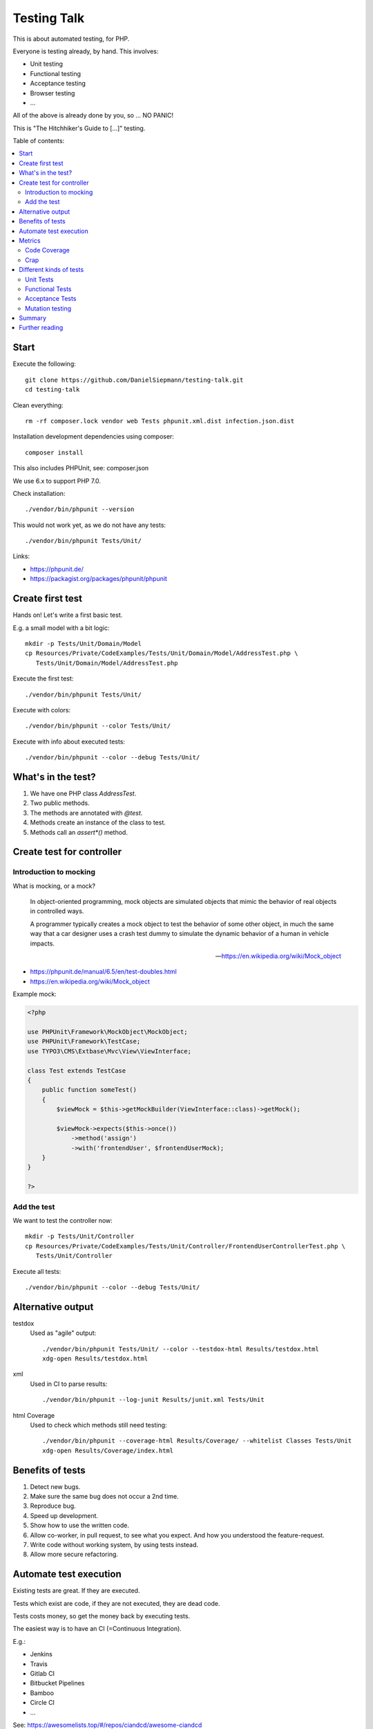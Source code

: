 Testing Talk
============

This is about automated testing, for PHP.

Everyone is testing already, by hand. This involves:

* Unit testing

* Functional testing

* Acceptance testing

* Browser testing

* …

All of the above is already done by you, so … NO PANIC!


This is "The Hitchhiker's Guide to […]" testing.

Table of contents:

.. contents:: :local:

Start
-----

Execute the following::

   git clone https://github.com/DanielSiepmann/testing-talk.git
   cd testing-talk

Clean everything::

   rm -rf composer.lock vendor web Tests phpunit.xml.dist infection.json.dist

Installation development dependencies using composer::

   composer install

This also includes PHPUnit, see: composer.json

We use 6.x to support PHP 7.0.

Check installation::

   ./vendor/bin/phpunit --version

This would not work yet, as we do not have any tests::

   ./vendor/bin/phpunit Tests/Unit/

Links:

* https://phpunit.de/

* https://packagist.org/packages/phpunit/phpunit

Create first test
-----------------

Hands on! Let's write a first basic test.

E.g. a small model with a bit logic::

   mkdir -p Tests/Unit/Domain/Model
   cp Resources/Private/CodeExamples/Tests/Unit/Domain/Model/AddressTest.php \
      Tests/Unit/Domain/Model/AddressTest.php

Execute the first test::

   ./vendor/bin/phpunit Tests/Unit/

Execute with colors::

   ./vendor/bin/phpunit --color Tests/Unit/

Execute with info about executed tests::

   ./vendor/bin/phpunit --color --debug Tests/Unit/

What's in the test?
-------------------

#. We have one PHP class `AddressTest`.

#. Two public methods.

#. The methods are annotated with `@test`.

#. Methods create an instance of the class to test.

#. Methods call an `assert*()` method.

Create test for controller
--------------------------

Introduction to mocking
^^^^^^^^^^^^^^^^^^^^^^^

What is mocking, or a mock?

   In object-oriented programming, mock objects are simulated objects that mimic the
   behavior of real objects in controlled ways.

   A programmer typically creates a mock object to test the behavior of some other
   object, in much the same way that a car designer uses a crash test dummy to
   simulate the dynamic behavior of a human in vehicle impacts.

   — https://en.wikipedia.org/wiki/Mock_object

* https://phpunit.de/manual/6.5/en/test-doubles.html

* https://en.wikipedia.org/wiki/Mock_object

Example mock:

.. code-block:: php

   <?php

   use PHPUnit\Framework\MockObject\MockObject;
   use PHPUnit\Framework\TestCase;
   use TYPO3\CMS\Extbase\Mvc\View\ViewInterface;

   class Test extends TestCase
   {
       public function someTest()
       {
           $viewMock = $this->getMockBuilder(ViewInterface::class)->getMock();

           $viewMock->expects($this->once())
               ->method('assign')
               ->with('frontendUser', $frontendUserMock);
       }
   }

   ?>

Add the test
^^^^^^^^^^^^

We want to test the controller now::

   mkdir -p Tests/Unit/Controller
   cp Resources/Private/CodeExamples/Tests/Unit/Controller/FrontendUserControllerTest.php \
      Tests/Unit/Controller

Execute all tests::

   ./vendor/bin/phpunit --color --debug Tests/Unit/

Alternative output
------------------

testdox
   Used as "agile" output::

      ./vendor/bin/phpunit Tests/Unit/ --color --testdox-html Results/testdox.html
      xdg-open Results/testdox.html

xml
   Used in CI to parse results::

     ./vendor/bin/phpunit --log-junit Results/junit.xml Tests/Unit

html Coverage
   Used to check which methods still need testing::

      ./vendor/bin/phpunit --coverage-html Results/Coverage/ --whitelist Classes Tests/Unit
      xdg-open Results/Coverage/index.html

Benefits of tests
-----------------

#. Detect new bugs.

#. Make sure the same bug does not occur a 2nd time.

#. Reproduce bug.

#. Speed up development.

#. Show how to use the written code.

#. Allow co-worker, in pull request, to see what you expect.
   And how you understood the feature-request.

#. Write code without working system, by using tests instead.

#. Allow more secure refactoring.

Automate test execution
-----------------------

Existing tests are great. If they are executed.

Tests which exist are code, if they are not executed, they are dead code.

Tests costs money, so get the money back by executing tests.

The easiest way is to have an CI (=Continuous Integration).

E.g.:

* Jenkins

* Travis

* Gitlab CI

* Bitbucket Pipelines

* Bamboo

* Circle CI

* …

See: https://awesomelists.top/#/repos/ciandcd/awesome-ciandcd

Use `phpunit.xml.dist`::

   cp Resources/Private/Configs/phpunit.xml.dist phpunit.xml.dist

   ./vendor/bin/phpunit

Metrics
-------

Code Coverage
^^^^^^^^^^^^^

Most of the time counts only number of executed lines.

This helps to find untested code, nothing more!
100% covered lines does not mean you are testing all circumstances,
just every line at least once.

E.g.:

.. code-block:: php

   <?php

       if ($var1 || $var2) {
           echo 'test';
       }

   ?>

Will have 100% if all lines are executed, that is even if we do not provide `$var2`.
We have to test the possible cases, not only all lines.

* https://stackoverflow.com/a/90021/1888377

* https://www.martinfowler.com/bliki/TestCoverage.html

* https://phpunit.de/manual/6.5/en/code-coverage-analysis.html

Crap
^^^^

Is not:

   https://img.devrant.com/devrant/rant/r_1046201_T68wf.jpg

   — https://devrant.com/search?term=code+reviews


Is: change risk anti pattern score
   Combines complexity and test coverage.

Different kinds of tests
------------------------

* https://stackoverflow.com/a/4145576/1888377

* http://www.getlaura.com/testing-unit-vs-integration-vs-regression-vs-acceptance/

* https://en.wikipedia.org/wiki/Category:Software_testing
  Lists: Acid tests, Unit testing, A/B testing, Acceptance testing, Ad hoc testing,
  Agile testing, All-pairs testing, API testing, Black-box testing & White-box
  testing, Boundary testing, Cloud testing, Compatibility testing, Component-based
  usability testing, …

Unit Tests
^^^^^^^^^^

What we did above. White box test of small pieces of code.

Functional Tests
^^^^^^^^^^^^^^^^

Involves multiple code parts, database, file system and further components, e.g. web
server.

Acceptance Tests
^^^^^^^^^^^^^^^^

Tests from user view, e.g. via browser.

Mutation testing
^^^^^^^^^^^^^^^^

Tests how easy it is to break test::

   cp Resources/Private/Configs/infection.json.dist infection.json.dist

   ./vendor/bin/infection

* https://infection.github.io/

* https://infection.github.io/guide/mutators.html

* https://en.wikipedia.org/wiki/Mutation_testing

Summary
-------

Start writing tests, small unit tests.

Automate execution of tests.

Improve.

Further reading
---------------

* https://github.com/DanielSiepmann/testing-talk/tree/develop

* https://phpunit.de/

* https://awesomelists.top/#repos/ziadoz/awesome-php

* https://en.wikipedia.org/wiki/Category:Software_testing

* Source code of open source projects, like TYPO3:
  https://github.com/TYPO3/TYPO3.CMS/tree/master/typo3/sysext/core/Tests
